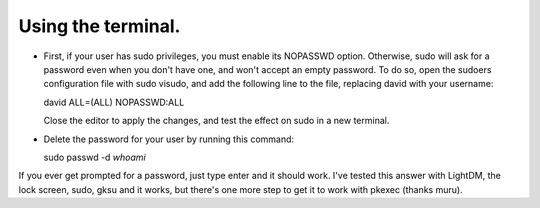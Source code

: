 Using the terminal.
^^^^^^^^^^^^^^^^^^

- First, if your user has sudo privileges, you must enable its NOPASSWD option. Otherwise, sudo will ask for a password even when you don't have one, and won't accept an empty password.
  To do so, open the sudoers configuration file with sudo visudo, and add the following line to the file, replacing david with your username:
  
  david ALL=(ALL) NOPASSWD:ALL
  
  Close the editor to apply the changes, and test the effect on sudo in a new terminal.
  
- Delete the password for your user by running this command:
  
  sudo passwd -d `whoami`
  
If you ever get prompted for a password, just type enter and it should work. I've tested this answer with LightDM, the lock screen, sudo, gksu and it works, but there's one more step to get it to work with pkexec (thanks muru).

